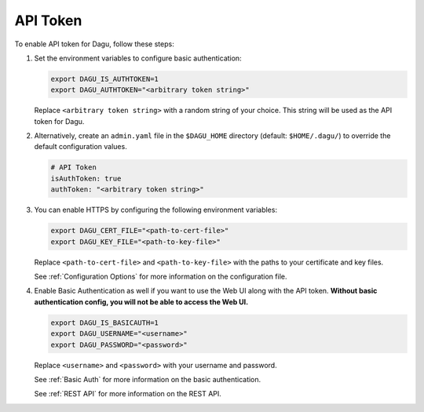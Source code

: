.. _API Token:

API Token
=====================

.. contents::
    :local:

To enable API token for Dagu, follow these steps:

#. Set the environment variables to configure basic authentication:
  
   .. code-block:: bash
  
       export DAGU_IS_AUTHTOKEN=1
       export DAGU_AUTHTOKEN="<arbitrary token string>"
  
   Replace ``<arbitrary token string>`` with a random string of your choice. This string will be used as the API token for Dagu.

#. Alternatively, create an ``admin.yaml`` file in the ``$DAGU_HOME`` directory (default: ``$HOME/.dagu/``) to override the default configuration values.

   .. code-block:: yaml
  
       # API Token
       isAuthToken: true
       authToken: "<arbitrary token string>"

#. You can enable HTTPS by configuring the following environment variables:

   .. code-block:: bash
  
       export DAGU_CERT_FILE="<path-to-cert-file>"
       export DAGU_KEY_FILE="<path-to-key-file>"
  
   Replace ``<path-to-cert-file>`` and ``<path-to-key-file>`` with the paths to your certificate and key files.

   See :ref:`Configuration Options` for more information on the configuration file.

#. Enable Basic Authentication as well if you want to use the Web UI along with the API token. **Without basic authentication config, you will not be able to access the Web UI.**

   .. code-block:: bash
  
       export DAGU_IS_BASICAUTH=1
       export DAGU_USERNAME="<username>"
       export DAGU_PASSWORD="<password>"
  
   Replace ``<username>`` and ``<password>`` with your username and password.

   See :ref:`Basic Auth` for more information on the basic authentication.

   See :ref:`REST API` for more information on the REST API.